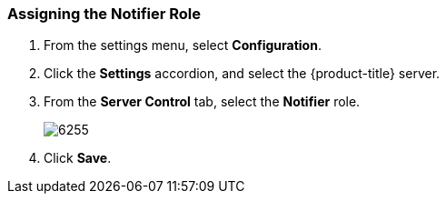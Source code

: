 [[_to_assign_the_notifier_role]]
=== Assigning the Notifier Role

. From the settings menu, select *Configuration*.
. Click the *Settings* accordion, and select the {product-title} server.
. From the *Server Control* tab, select the *Notifier* role.
+

image:6255.png[]

. Click *Save*. 





